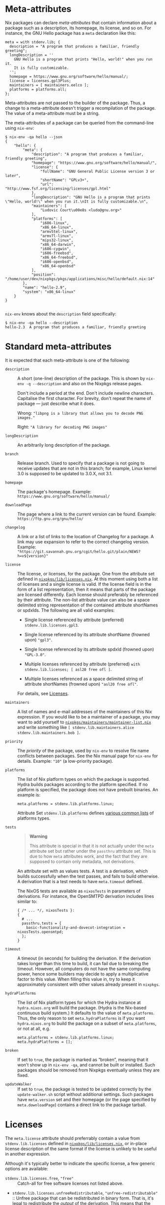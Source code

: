 * Meta-attributes
  :PROPERTIES:
  :CUSTOM_ID: chap-meta
  :END:

Nix packages can declare /meta-attributes/ that contain information
about a package such as a description, its homepage, its license, and so
on. For instance, the GNU Hello package has a =meta= declaration like
this:

#+BEGIN_EXAMPLE
  meta = with stdenv.lib; {
    description = "A program that produces a familiar, friendly greeting";
    longDescription = ''
      GNU Hello is a program that prints "Hello, world!" when you run it.
      It is fully customizable.
    '';
    homepage = https://www.gnu.org/software/hello/manual/;
    license = licenses.gpl3Plus;
    maintainers = [ maintainers.eelco ];
    platforms = platforms.all;
  };
#+END_EXAMPLE

Meta-attributes are not passed to the builder of the package. Thus, a
change to a meta-attribute doesn't trigger a recompilation of the
package. The value of a meta-attribute must be a string.

The meta-attributes of a package can be queried from the command-line
using =nix-env=:

#+BEGIN_EXAMPLE
  $ nix-env -qa hello --json
  {
      "hello": {
          "meta": {
              "description": "A program that produces a familiar, friendly greeting",
              "homepage": "https://www.gnu.org/software/hello/manual/",
              "license": {
                  "fullName": "GNU General Public License version 3 or later",
                  "shortName": "GPLv3+",
                  "url": "http://www.fsf.org/licensing/licenses/gpl.html"
              },
              "longDescription": "GNU Hello is a program that prints \"Hello, world!\" when you run it.\nIt is fully customizable.\n",
              "maintainers": [
                  "Ludovic Court\u00e8s <ludo@gnu.org>"
              ],
              "platforms": [
                  "i686-linux",
                  "x86_64-linux",
                  "armv5tel-linux",
                  "armv7l-linux",
                  "mips32-linux",
                  "x86_64-darwin",
                  "i686-cygwin",
                  "i686-freebsd",
                  "x86_64-freebsd",
                  "i686-openbsd",
                  "x86_64-openbsd"
              ],
              "position": "/home/user/dev/nixpkgs/pkgs/applications/misc/hello/default.nix:14"
          },
          "name": "hello-2.9",
          "system": "x86_64-linux"
      }
  }

#+END_EXAMPLE

=nix-env= knows about the =description= field specifically:

#+BEGIN_EXAMPLE
  $ nix-env -qa hello --description
  hello-2.3  A program that produces a familiar, friendly greeting
#+END_EXAMPLE

* Standard meta-attributes
  :PROPERTIES:
  :CUSTOM_ID: sec-standard-meta-attributes
  :END:

It is expected that each meta-attribute is one of the following:

- =description= :: A short (one-line) description of the package. This
  is shown by =nix-env -q --description= and also on the Nixpkgs release
  pages.

  Don't include a period at the end. Don't include newline characters.
  Capitalise the first character. For brevity, don't repeat the name of
  package --- just describe what it does.

  Wrong: ="libpng is a library that allows you to decode PNG images."=

  Right: ="A library for decoding PNG images"=

- =longDescription= :: An arbitrarily long description of the package.

- =branch= :: Release branch. Used to specify that a package is not
  going to receive updates that are not in this branch; for example,
  Linux kernel 3.0 is supposed to be updated to 3.0.X, not 3.1.

- =homepage= :: The package's homepage. Example:
  =https://www.gnu.org/software/hello/manual/=

- =downloadPage= :: The page where a link to the current version can be
  found. Example: =https://ftp.gnu.org/gnu/hello/=

- =changelog= :: A link or a list of links to the location of Changelog
  for a package. A link may use expansion to refer to the correct
  changelog version. Example:
  ="https://git.savannah.gnu.org/cgit/hello.git/plain/NEWS?h=v${version}"=

- =license= :: The license, or licenses, for the package. One from the
  attribute set defined in
  [[https://github.com/NixOS/nixpkgs/blob/master/lib/licenses.nix][=nixpkgs/lib/licenses.nix=]].
  At this moment using both a list of licenses and a single license is
  valid. If the license field is in the form of a list representation,
  then it means that parts of the package are licensed differently. Each
  license should preferably be referenced by their attribute. The
  non-list attribute value can also be a space delimited string
  representation of the contained attribute shortNames or spdxIds. The
  following are all valid examples:

  - Single license referenced by attribute (preferred)
    =stdenv.lib.licenses.gpl3=.

  - Single license referenced by its attribute shortName (frowned upon)
    ="gpl3"=.

  - Single license referenced by its attribute spdxId (frowned upon)
    ="GPL-3.0"=.

  - Multiple licenses referenced by attribute (preferred)
    =with stdenv.lib.licenses; [ asl20 free ofl ]=.

  - Multiple licenses referenced as a space delimited string of
    attribute shortNames (frowned upon) ="asl20 free ofl"=.

  For details, see [[#sec-meta-license][Licenses]].

- =maintainers= :: A list of names and e-mail addresses of the
  maintainers of this Nix expression. If you would like to be a
  maintainer of a package, you may want to add yourself to
  [[https://github.com/NixOS/nixpkgs/blob/master/maintainers/maintainer-list.nix][=nixpkgs/maintainers/maintainer-list.nix=]]
  and write something like
  =[ stdenv.lib.maintainers.alice stdenv.lib.maintainers.bob ]=.

- =priority= :: The /priority/ of the package, used by =nix-env= to
  resolve file name conflicts between packages. See the Nix manual page
  for =nix-env= for details. Example: ="10"= (a low-priority package).

- =platforms= :: The list of Nix platform types on which the package is
  supported. Hydra builds packages according to the platform specified.
  If no platform is specified, the package does not have prebuilt
  binaries. An example is:

  #+BEGIN_EXAMPLE
    meta.platforms = stdenv.lib.platforms.linux;
  #+END_EXAMPLE

  Attribute Set =stdenv.lib.platforms= defines
  [[https://github.com/NixOS/nixpkgs/blob/master/lib/systems/doubles.nix][various
  common lists]] of platforms types.

- =tests= :: 

  #+BEGIN_QUOTE
    *Warning*

    This attribute is special in that it is not actually under the
    =meta= attribute set but rather under the =passthru= attribute set.
    This is due to how =meta= attributes work, and the fact that they
    are supposed to contain only metadata, not derivations.
  #+END_QUOTE

  An attribute set with as values tests. A test is a derivation, which
  builds successfully when the test passes, and fails to build
  otherwise. A derivation that is a test needs to have =meta.timeout=
  defined.

  The NixOS tests are available as =nixosTests= in parameters of
  derivations. For instance, the OpenSMTPD derivation includes lines
  similar to:

  #+BEGIN_EXAMPLE
    { /* ... */, nixosTests }:
    {
      # ...
      passthru.tests = {
        basic-functionality-and-dovecot-integration = nixosTests.opensmtpd;
      };
    }
  #+END_EXAMPLE

- =timeout= :: A timeout (in seconds) for building the derivation. If
  the derivation takes longer than this time to build, it can fail due
  to breaking the timeout. However, all computers do not have the same
  computing power, hence some builders may decide to apply a
  multiplicative factor to this value. When filling this value in, try
  to keep it approximately consistent with other values already present
  in =nixpkgs=.

- =hydraPlatforms= :: The list of Nix platform types for which the Hydra
  instance at =hydra.nixos.org= will build the package. (Hydra is the
  Nix-based continuous build system.) It defaults to the value of
  =meta.platforms=. Thus, the only reason to set =meta.hydraPlatforms=
  is if you want =hydra.nixos.org= to build the package on a subset of
  =meta.platforms=, or not at all, e.g.

  #+BEGIN_EXAMPLE
    meta.platforms = stdenv.lib.platforms.linux;
    meta.hydraPlatforms = [];
  #+END_EXAMPLE

- =broken= :: If set to =true=, the package is marked as “broken”,
  meaning that it won't show up in =nix-env -qa=, and cannot be built or
  installed. Such packages should be removed from Nixpkgs eventually
  unless they are fixed.

- =updateWalker= :: If set to =true=, the package is tested to be
  updated correctly by the =update-walker.sh= script without additional
  settings. Such packages have =meta.version= set and their homepage (or
  the page specified by =meta.downloadPage=) contains a direct link to
  the package tarball.

* Licenses
  :PROPERTIES:
  :CUSTOM_ID: sec-meta-license
  :END:

The =meta.license= attribute should preferrably contain a value from
=stdenv.lib.licenses= defined in
[[https://github.com/NixOS/nixpkgs/blob/master/lib/licenses.nix][=nixpkgs/lib/licenses.nix=]],
or in-place license description of the same format if the license is
unlikely to be useful in another expression.

Although it's typically better to indicate the specific license, a few
generic options are available:

- =stdenv.lib.licenses.free=, ="free"= :: Catch-all for free software
  licenses not listed above.

- =stdenv.lib.licenses.unfreeRedistributable=,
  ="unfree-redistributable"= :: Unfree package that can be redistributed
  in binary form. That is, it's legal to redistribute the /output/ of
  the derivation. This means that the package can be included in the
  Nixpkgs channel.

  Sometimes proprietary software can only be redistributed unmodified.
  Make sure the builder doesn't actually modify the original binaries;
  otherwise we're breaking the license. For instance, the NVIDIA X11
  drivers can be redistributed unmodified, but our builder applies
  =patchelf= to make them work. Thus, its license is ="unfree"= and it
  cannot be included in the Nixpkgs channel.

- =stdenv.lib.licenses.unfree=, ="unfree"= :: Unfree package that cannot
  be redistributed. You can build it yourself, but you cannot
  redistribute the output of the derivation. Thus it cannot be included
  in the Nixpkgs channel.

- =stdenv.lib.licenses.unfreeRedistributableFirmware=,
  ="unfree-redistributable-firmware"= :: This package supplies unfree,
  redistributable firmware. This is a separate value from
  =unfree-redistributable= because not everybody cares whether firmware
  is free.


